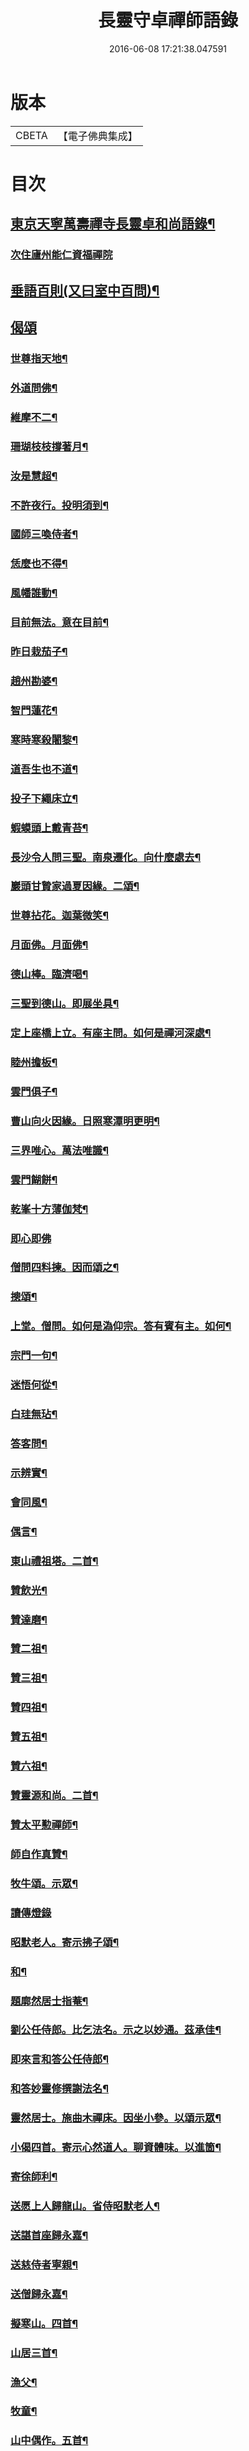 #+TITLE: 長靈守卓禪師語錄 
#+DATE: 2016-06-08 17:21:38.047591

* 版本
 |     CBETA|【電子佛典集成】|

* 目次
** [[file:KR6q0282_001.txt::001-0257c4][東京天寧萬壽禪寺長靈卓和尚語錄¶]]
*** [[file:KR6q0282_001.txt::001-0260a24][次住廬州能仁資福禪院]]
** [[file:KR6q0282_001.txt::001-0263b6][垂語百則(又曰室中百問)¶]]
** [[file:KR6q0282_001.txt::001-0266b24][偈頌]]
*** [[file:KR6q0282_001.txt::001-0266c2][世尊指天地¶]]
*** [[file:KR6q0282_001.txt::001-0266c5][外道問佛¶]]
*** [[file:KR6q0282_001.txt::001-0266c8][維摩不二¶]]
*** [[file:KR6q0282_001.txt::001-0266c11][珊瑚枝枝撐著月¶]]
*** [[file:KR6q0282_001.txt::001-0266c14][汝是慧超¶]]
*** [[file:KR6q0282_001.txt::001-0266c17][不許夜行。投明須到¶]]
*** [[file:KR6q0282_001.txt::001-0266c20][國師三喚侍者¶]]
*** [[file:KR6q0282_001.txt::001-0266c23][恁麼也不得¶]]
*** [[file:KR6q0282_001.txt::001-0267a2][風幡誰動¶]]
*** [[file:KR6q0282_001.txt::001-0267a5][目前無法。意在目前¶]]
*** [[file:KR6q0282_001.txt::001-0267a8][昨日栽茄子¶]]
*** [[file:KR6q0282_001.txt::001-0267a11][趙州勘婆¶]]
*** [[file:KR6q0282_001.txt::001-0267a14][智門蓮花¶]]
*** [[file:KR6q0282_001.txt::001-0267a17][寒時寒殺闍黎¶]]
*** [[file:KR6q0282_001.txt::001-0267a20][道吾生也不道¶]]
*** [[file:KR6q0282_001.txt::001-0267a23][投子下繩床立¶]]
*** [[file:KR6q0282_001.txt::001-0267b2][蝦蟆頭上戴青苔¶]]
*** [[file:KR6q0282_001.txt::001-0267b5][長沙令人問三聖。南泉遷化。向什麼處去¶]]
*** [[file:KR6q0282_001.txt::001-0267b8][巖頭甘贄家過夏因緣。二頌¶]]
*** [[file:KR6q0282_001.txt::001-0267b13][世尊拈花。迦葉微笑¶]]
*** [[file:KR6q0282_001.txt::001-0267b16][月面佛。月面佛¶]]
*** [[file:KR6q0282_001.txt::001-0267b19][德山棒。臨濟喝¶]]
*** [[file:KR6q0282_001.txt::001-0267b22][三聖到德山。即展坐具¶]]
*** [[file:KR6q0282_001.txt::001-0267c2][定上座橋上立。有座主問。如何是禪河深處¶]]
*** [[file:KR6q0282_001.txt::001-0267c7][睦州擔板¶]]
*** [[file:KR6q0282_001.txt::001-0267c10][雲門俱子¶]]
*** [[file:KR6q0282_001.txt::001-0267c13][曹山向火因緣。日照寒潭明更明¶]]
*** [[file:KR6q0282_001.txt::001-0267c17][三界唯心。萬法唯識¶]]
*** [[file:KR6q0282_001.txt::001-0267c21][雲門餬餅¶]]
*** [[file:KR6q0282_001.txt::001-0267c23][乾峯十方薄伽梵¶]]
*** [[file:KR6q0282_001.txt::001-0267c24][即心即佛]]
*** [[file:KR6q0282_001.txt::001-0268a3][僧問四料揀。因而頌之¶]]
*** [[file:KR6q0282_001.txt::001-0268a8][摠頌¶]]
*** [[file:KR6q0282_001.txt::001-0268a10][上堂。僧問。如何是溈仰宗。答有賓有主。如何¶]]
*** [[file:KR6q0282_001.txt::001-0268a19][宗門一句¶]]
*** [[file:KR6q0282_001.txt::001-0268b2][迷悟何從¶]]
*** [[file:KR6q0282_001.txt::001-0268b4][白珪無玷¶]]
*** [[file:KR6q0282_001.txt::001-0268b6][答客問¶]]
*** [[file:KR6q0282_001.txt::001-0268b9][示辨實¶]]
*** [[file:KR6q0282_001.txt::001-0268b12][會同風¶]]
*** [[file:KR6q0282_001.txt::001-0268b15][偶言¶]]
*** [[file:KR6q0282_001.txt::001-0268b18][東山禮祖塔。二首¶]]
*** [[file:KR6q0282_001.txt::001-0268b23][贊飲光¶]]
*** [[file:KR6q0282_001.txt::001-0268c2][贊達磨¶]]
*** [[file:KR6q0282_001.txt::001-0268c5][贊二祖¶]]
*** [[file:KR6q0282_001.txt::001-0268c8][贊三祖¶]]
*** [[file:KR6q0282_001.txt::001-0268c11][贊四祖¶]]
*** [[file:KR6q0282_001.txt::001-0268c14][贊五祖¶]]
*** [[file:KR6q0282_001.txt::001-0268c17][贊六祖¶]]
*** [[file:KR6q0282_001.txt::001-0268c21][贊靈源和尚。二首¶]]
*** [[file:KR6q0282_001.txt::001-0269a4][贊太平懃禪師¶]]
*** [[file:KR6q0282_001.txt::001-0269a9][師自作真贊¶]]
*** [[file:KR6q0282_001.txt::001-0269a22][牧牛頌。示眾¶]]
*** [[file:KR6q0282_001.txt::001-0269a24][讀傳燈錄]]
*** [[file:KR6q0282_001.txt::001-0269b4][昭默老人。寄示拂子頌¶]]
*** [[file:KR6q0282_001.txt::001-0269b8][和¶]]
*** [[file:KR6q0282_001.txt::001-0269b12][題廓然居士指菴¶]]
*** [[file:KR6q0282_001.txt::001-0269b15][劉公任侍郎。比乞法名。示之以妙通。茲承佳¶]]
*** [[file:KR6q0282_001.txt::001-0269b19][即來言和答公任侍郎¶]]
*** [[file:KR6q0282_001.txt::001-0269c2][和答妙靈修撰謝法名¶]]
*** [[file:KR6q0282_001.txt::001-0269c5][靈然居士。施曲木禪床。因坐小參。以頌示眾¶]]
*** [[file:KR6q0282_001.txt::001-0269c9][小偈四首。寄示心然道人。聊資體味。以進箇¶]]
*** [[file:KR6q0282_001.txt::001-0269c15][寄徐師利¶]]
*** [[file:KR6q0282_001.txt::001-0269c20][送愿上人歸龍山。省侍昭默老人¶]]
*** [[file:KR6q0282_001.txt::001-0270a3][送諶首座歸永嘉¶]]
*** [[file:KR6q0282_001.txt::001-0270a8][送慈侍者寧親¶]]
*** [[file:KR6q0282_001.txt::001-0270a11][送僧歸永嘉¶]]
*** [[file:KR6q0282_001.txt::001-0270a14][擬寒山。四首¶]]
*** [[file:KR6q0282_001.txt::001-0270a23][山居三首¶]]
*** [[file:KR6q0282_001.txt::001-0270b9][漁父¶]]
*** [[file:KR6q0282_001.txt::001-0270b13][牧童¶]]
*** [[file:KR6q0282_001.txt::001-0270b16][山中偶作。五首¶]]
*** [[file:KR6q0282_001.txt::001-0270b22][嵓畔春將老。四首¶]]
*** [[file:KR6q0282_001.txt::001-0270c3][除夜¶]]
*** [[file:KR6q0282_001.txt::001-0270c6][僧問六相義。因示以偈¶]]
*** [[file:KR6q0282_001.txt::001-0270c9][瞻雙塔¶]]
*** [[file:KR6q0282_001.txt::001-0270c12][勉初志¶]]
*** [[file:KR6q0282_001.txt::001-0270c15][送諸方行化¶]]
*** [[file:KR6q0282_001.txt::001-0271a9][座右銘¶]]
*** [[file:KR6q0282_001.txt::001-0271a13][止堂銘¶]]
** [[file:KR6q0282_001.txt::001-0271b1][No.1347-A¶]]
** [[file:KR6q0282_001.txt::001-0272a2][附記¶]]

* 卷
[[file:KR6q0282_001.txt][長靈守卓禪師語錄 1]]


